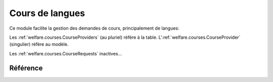 .. _welfare.courses:

=================
Cours de langues
=================

Ce module facilite la gestion des demandes de cours, principalement de langues:

.. actors_overview:: 
    courses.CourseProviders
    courses.CourseOffers
    courses.CourseRequests

Les :ref:`welfare.courses.CourseProviders` (au pluriel) réfère à la table.
L':ref:`welfare.courses.CourseProvider` (singulier) réfère au modèle.

Les :ref:`welfare.courses.CourseRequests` inactives...



Référence
=========

.. actor:: courses.CourseProviders
.. actor:: courses.CourseContents
.. actor:: courses.CourseOffers
.. actor:: courses.Courses

.. actor:: courses.CourseRequests
.. actor:: courses.CourseRequestStates
.. actor:: courses.PendingCourseRequests
